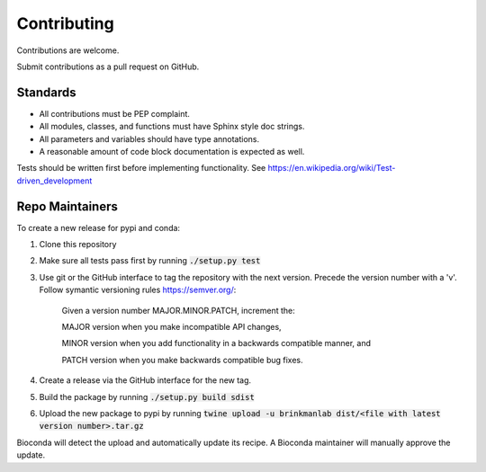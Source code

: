 ============
Contributing
============

Contributions are welcome.

Submit contributions as a pull request on GitHub.


Standards
---------
- All contributions must be PEP complaint.
- All modules, classes, and functions must have Sphinx style doc strings.
- All parameters and variables should have type annotations.
- A reasonable amount of code block documentation is expected as well.

Tests should be written first before implementing functionality. See https://en.wikipedia.org/wiki/Test-driven_development


Repo Maintainers
----------------

To create a new release for pypi and conda:

1. Clone this repository
2. Make sure all tests pass first by running :code:`./setup.py test`
3. Use git or the GitHub interface to tag the repository with the next version. Precede the version number with a 'v'. Follow symantic versioning rules https://semver.org/:

    Given a version number MAJOR.MINOR.PATCH, increment the:

    MAJOR version when you make incompatible API changes,

    MINOR version when you add functionality in a backwards compatible manner, and

    PATCH version when you make backwards compatible bug fixes.

4. Create a release via the GitHub interface for the new tag.
5. Build the package by running :code:`./setup.py build sdist`
6. Upload the new package to pypi by running :code:`twine upload -u brinkmanlab dist/<file with latest version number>.tar.gz`

Bioconda will detect the upload and automatically update its recipe. A Bioconda maintainer will manually approve the update.

